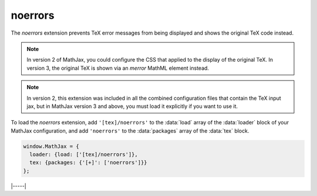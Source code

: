 .. _tex-noerrors:

########
noerrors
########

The `noerrors` extension prevents TeX error messages from being
displayed and shows the original TeX code instead.

.. note::
   
   In version 2 of MathJax, you could configure the CSS that
   applied to the display of the original TeX.  In version 3, the
   original TeX is shown via an `merror` MathML element instead.

.. note::
   
   In version 2, this extension was included in all the combined
   configuration files that contain the TeX input jax, but in MathJax
   version 3 and above, you must load it explicitly if you want to use
   it.

To load the `noerrors` extension, add ``'[tex]/noerrors'`` to the
:data:`load` array of the :data:`loader` block of your MathJax
configuration, and add ``'noerrors'`` to the :data:`packages` array of
the :data:`tex` block.

.. code-block:: javascript

   window.MathJax = {
     loader: {load: ['[tex]/noerrors']},
     tex: {packages: {'[+]': ['noerrors']}}
   };


|-----|
